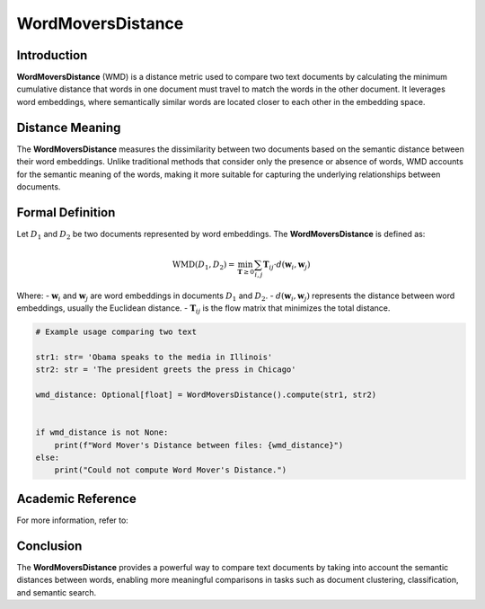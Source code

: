WordMoversDistance
===================

Introduction
------------
**WordMoversDistance** (WMD) is a distance metric used to compare two text documents by calculating the minimum cumulative distance that words in one document must travel to match the words in the other document. It leverages word embeddings, where semantically similar words are located closer to each other in the embedding space.

Distance Meaning
----------------
The **WordMoversDistance** measures the dissimilarity between two documents based on the semantic distance between their word embeddings. Unlike traditional methods that consider only the presence or absence of words, WMD accounts for the semantic meaning of the words, making it more suitable for capturing the underlying relationships between documents.

Formal Definition
-----------------
Let :math:`D_1` and :math:`D_2` be two documents represented by word embeddings. The **WordMoversDistance** is defined as:

.. math::
    \text{WMD}(D_1, D_2) = \min_{\mathbf{T} \geq 0} \sum_{i,j} \mathbf{T}_{ij} \cdot d(\mathbf{w}_i, \mathbf{w}_j)

Where:
- :math:`\mathbf{w}_i` and :math:`\mathbf{w}_j` are word embeddings in documents :math:`D_1` and :math:`D_2`.
- :math:`d(\mathbf{w}_i, \mathbf{w}_j)` represents the distance between word embeddings, usually the Euclidean distance.
- :math:`\mathbf{T}_{ij}` is the flow matrix that minimizes the total distance.

.. code-block:: python

    # Example usage comparing two text 
    
    str1: str= 'Obama speaks to the media in Illinois'
    str2: str = 'The president greets the press in Chicago'
    
    wmd_distance: Optional[float] = WordMoversDistance().compute(str1, str2)
    

    if wmd_distance is not None:
        print(f"Word Mover's Distance between files: {wmd_distance}")
    else:
        print("Could not compute Word Mover's Distance.")

Academic Reference
------------------
For more information, refer to:


Conclusion
----------
The **WordMoversDistance** provides a powerful way to compare text documents by taking into account the semantic distances between words, enabling more meaningful comparisons in tasks such as document clustering, classification, and semantic search.
